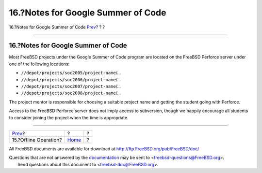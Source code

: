 ===================================
16.?Notes for Google Summer of Code
===================================

.. raw:: html

   <div class="navheader">

16.?Notes for Google Summer of Code
`Prev <offline-ops.html>`__?
?
?

--------------

.. raw:: html

   </div>

.. raw:: html

   <div class="sect1">

.. raw:: html

   <div class="titlepage" xmlns="">

.. raw:: html

   <div>

.. raw:: html

   <div>

16.?Notes for Google Summer of Code
-----------------------------------

.. raw:: html

   </div>

.. raw:: html

   </div>

.. raw:: html

   </div>

Most FreeBSD projects under the Google Summer of Code program are
located on the FreeBSD Perforce server under one of the following
locations:

.. raw:: html

   <div class="itemizedlist">

-  ``//depot/projects/soc2005/project-name``/...

-  ``//depot/projects/soc2006/project-name``/...

-  ``//depot/projects/soc2007/project-name``/...

-  ``//depot/projects/soc2008/project-name``/...

.. raw:: html

   </div>

The project mentor is responsible for choosing a suitable project name
and getting the student going with Perforce.

Access to the FreeBSD Perforce server does not imply access to
subversion, though we happily encourage all students to consider joining
the project when the time is appropriate.

.. raw:: html

   </div>

.. raw:: html

   <div class="navfooter">

--------------

+--------------------------------+-------------------------+-----+
| `Prev <offline-ops.html>`__?   | ?                       | ?   |
+--------------------------------+-------------------------+-----+
| 15.?Offline Operation?         | `Home <index.html>`__   | ?   |
+--------------------------------+-------------------------+-----+

.. raw:: html

   </div>

All FreeBSD documents are available for download at
http://ftp.FreeBSD.org/pub/FreeBSD/doc/

| Questions that are not answered by the
  `documentation <http://www.FreeBSD.org/docs.html>`__ may be sent to
  <freebsd-questions@FreeBSD.org\ >.
|  Send questions about this document to <freebsd-doc@FreeBSD.org\ >.
